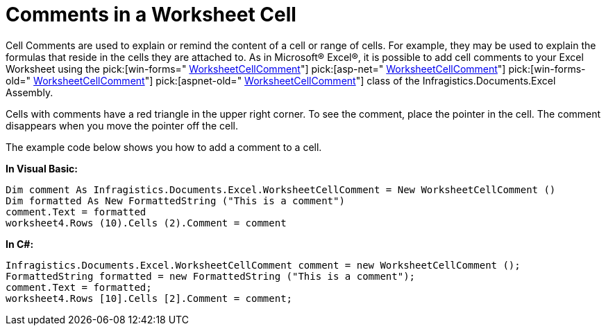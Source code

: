 ﻿////

|metadata|
{
    "name": "excelengine-comments-in-a-worksheet-cell",
    "controlName": ["Infragistics Excel Engine"],
    "tags": [],
    "guid": "{4F1C95A3-66A8-481F-866B-8C6CF0B0225E}",  
    "buildFlags": [],
    "createdOn": "0001-01-01T00:00:00Z"
}
|metadata|
////

= Comments in a Worksheet Cell

Cell Comments are used to explain or remind the content of a cell or range of cells. For example, they may be used to explain the formulas that reside in the cells they are attached to. As in Microsoft® Excel®, it is possible to add cell comments to your Excel Worksheet using the  pick:[win-forms=" link:infragistics4.documents.excel.v{ProductVersion}~infragistics.documents.excel.worksheetcellcomment.html[WorksheetCellComment]"]   pick:[asp-net=" link:infragistics4.webui.documents.excel.v{ProductVersion}~infragistics.documents.excel.worksheetcellcomment.html[WorksheetCellComment]"]   pick:[win-forms-old=" link:infragistics4.documents.excel.v{ProductVersion}~infragistics.documents.excel.worksheetcellcomment.html[WorksheetCellComment]"]   pick:[aspnet-old=" link:infragistics4.webui.documents.excel.v{ProductVersion}~infragistics.documents.excel.worksheetcellcomment.html[WorksheetCellComment]"]  class of the Infragistics.Documents.Excel Assembly.

Cells with comments have a red triangle in the upper right corner. To see the comment, place the pointer in the cell. The comment disappears when you move the pointer off the cell.

The example code below shows you how to add a comment to a cell.

*In Visual Basic:*

----
Dim comment As Infragistics.Documents.Excel.WorksheetCellComment = New WorksheetCellComment () 
Dim formatted As New FormattedString ("This is a comment") 
comment.Text = formatted 
worksheet4.Rows (10).Cells (2).Comment = comment
----

*In C#:*

----
Infragistics.Documents.Excel.WorksheetCellComment comment = new WorksheetCellComment ();
FormattedString formatted = new FormattedString ("This is a comment");
comment.Text = formatted;
worksheet4.Rows [10].Cells [2].Comment = comment;
----
